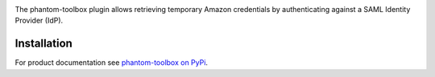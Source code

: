 .. image:: https://github.com/techservicesillinois/phantom-toolbox/workflows/CI/CD/badge.svg
   :target: https://github.com/techservicesillinois/phantom-toolbox/actions?query=workflow%3ACI%2FCD
   :alt: Build Status

The phantom-toolbox plugin allows retrieving temporary Amazon credentials
by authenticating against a SAML Identity Provider (IdP).

Installation
============

For product documentation see `phantom-toolbox on PyPi <https://pypi.org/project/phantom-toolbox/>`_.
